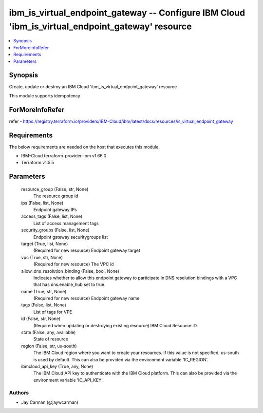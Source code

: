 
ibm_is_virtual_endpoint_gateway -- Configure IBM Cloud 'ibm_is_virtual_endpoint_gateway' resource
=================================================================================================

.. contents::
   :local:
   :depth: 1


Synopsis
--------

Create, update or destroy an IBM Cloud 'ibm_is_virtual_endpoint_gateway' resource

This module supports idempotency


ForMoreInfoRefer
----------------
refer - https://registry.terraform.io/providers/IBM-Cloud/ibm/latest/docs/resources/is_virtual_endpoint_gateway

Requirements
------------
The below requirements are needed on the host that executes this module.

- IBM-Cloud terraform-provider-ibm v1.66.0
- Terraform v1.5.5



Parameters
----------

  resource_group (False, str, None)
    The resource group id


  ips (False, list, None)
    Endpoint gateway IPs


  access_tags (False, list, None)
    List of access management tags


  security_groups (False, list, None)
    Endpoint gateway securitygroups list


  target (True, list, None)
    (Required for new resource) Endpoint gateway target


  vpc (True, str, None)
    (Required for new resource) The VPC id


  allow_dns_resolution_binding (False, bool, None)
    Indicates whether to allow this endpoint gateway to participate in DNS resolution bindings with a VPC that has dns.enable_hub set to true.


  name (True, str, None)
    (Required for new resource) Endpoint gateway name


  tags (False, list, None)
    List of tags for VPE


  id (False, str, None)
    (Required when updating or destroying existing resource) IBM Cloud Resource ID.


  state (False, any, available)
    State of resource


  region (False, str, us-south)
    The IBM Cloud region where you want to create your resources. If this value is not specified, us-south is used by default. This can also be provided via the environment variable 'IC_REGION'.


  ibmcloud_api_key (True, any, None)
    The IBM Cloud API key to authenticate with the IBM Cloud platform. This can also be provided via the environment variable 'IC_API_KEY'.













Authors
~~~~~~~

- Jay Carman (@jaywcarman)

